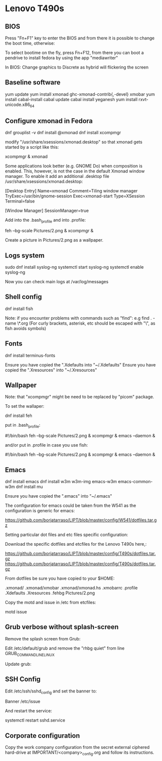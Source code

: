 * Lenovo T490s
** BIOS

Press "Fn+F1" key to enter the BIOS and from there it is possible to change the boot time, otherwise:

To select bootime on the fly, press Fn+F12, from there you can boot a pendrive to install fedora by using the app "mediawriter"

In BIOS: Change graphics to Discrete as hybrid will flickering the screen

** Baseline software

yum update
yum install xmonad ghc-xmonad-contrib{,-devel} xmobar
yum install cabal-install
cabal update
cabal install yeganesh
yum install rxvt-unicode.x86_64

** Configure xmonad in Fedora

dnf grouplist -v
dnf install @xmonad
dnf install xcompmgr

modify "/usr/share/xsessions/xmonad.desktop" so that xmonad gets started by a
script like this:

  xcompmgr &
  xmonad

Some applications look better (e.g. GNOME Do) when composition is enabled. This, however, is not the case in the default Xmonad window manager. To enable it add an additional .desktop file /usr/share/xsessions/xmonad.desktop:

[Desktop Entry]
Name=xmonad
Comment=Tiling window manager
TryExec=/usr/bin/gnome-session
Exec=xmonad-start
Type=XSession
Terminal=false

[Window Manager]
SessionManager=true

Add into the .bash_profile and into .profile:

feh --bg-scale Pictures/2.png &
xcompmgr &

Create a picture in Pictures/2.png as a wallpaper.

** Logs system

sudo dnf install syslog-ng
systemctl start syslog-ng
systemctl enable syslog-ng

Now you can check main logs at /var/log/messages

** Shell config

dnf install fish

Note: if you encounter problems with commands such as "find": e.g find . -name \*.org
(For curly brackets, asterisk, etc should be escaped with "\", as fish avoids symbols)

** Fonts

dnf install terminus-fonts

Ensure you have copied the ".Xdefaults into "~/.Xdefaults"
Ensure you have copied the ".Xresources" into "~/.Xresources"


** Wallpaper

Note: that "xcompmgr" might be need to be replaced by "picom" package.

To set the wallaper:

dnf install feh

put in .bash_profile:

#!/bin/bash
feh --bg-scale Pictures/2.png &
xcompmgr &
emacs --daemon &

and/or put in .profile in case you use fish:

#!/bin/bash
feh --bg-scale Pictures/2.png &
xcompmgr &
emacs --daemon &

** Emacs

dnf install emacs
dnf install w3m w3m-img emacs-w3m emacs-common-w3m
dnf install mu

Ensure you have copied the ".emacs" into "~/.emacs"

The configuration for emacs could be taken from the W541 as the configuration is generic for emacs:

https://github.com/borjatarraso/LIPT/blob/master/config/W541/dotfiles.tar.gz

Setting particular dot files and etc files specific configuration:

Download the specific dotfiles and etcfiles for the Lenovo T490s here,:

https://github.com/borjatarraso/LIPT/blob/master/config/T490s/dotfiles.tar.gz
https://github.com/borjatarraso/LIPT/blob/master/config/T490s/dotfiles.tar.gz

From dotfiles be sure you have copied to your $HOME:

.xmonad/
.xmonad/xmobar
.xmonad/xmonad.hs
.xmobarrc
.profile
.Xdefaults
.Xresources
.fehbg
Pictures/2.png

Copy the motd and issue in /etc from etcfiles:

motd
issue

** Grub verbose without splash-screen

Remove the splash screen from Grub:

Edit /etc/default/grub and remove the "rhbg quiet" from line GRUB_COMMANDLINE_LINUX

# vi /etc/default/grub

Update grub:

# grub2-mkconfig -o $(readlink -f /etc/grub2.cfg)

** SSH Config

Edit /etc/ssh/sshd_config and set the banner to:

Banner /etc/issue

And restart the service:

systemctl restart sshd.service

** Corporate configuration

Copy the work company configuration from the secret external ciphered hard-drive at IMPORTANT/<company>_config.org and follow its instructions.
